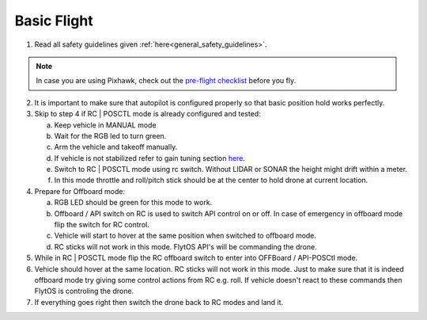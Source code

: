 .. _basic_flight:

Basic Flight
=============

1. Read all safety guidelines given :ref:`here<general_safety_guidelines>`. 

.. note:: In case you are using Pixhawk, check out the `pre-flight checklist <http://ardupilot.org/copter/docs/flying-arducopter.html>`_ before you fly. 

2. It is important to make sure that autopilot is configured properly so that basic position hold works perfectly. 
3. Skip to step 4 if RC | POSCTL mode is already configured and tested:
   
   a. Keep vehicle in MANUAL mode 
   b. Wait for the RGB led to turn green.
   c. Arm the vehicle and takeoff manually. 
   d. If vehicle is not stabilized refer to gain tuning section `here <http://px4.io/docs/multicopter-pid-tuning-guide/>`_.
   e. Switch to RC | POSCTL mode using rc switch. Without LIDAR or SONAR the height might drift within a meter.
   f. In this mode throttle and roll/pitch stick should be at the center to hold drone at current location.
   
4. Prepare for Offboard mode:
  
   a. RGB LED should be green for this mode to work.
   b. Offboard / API switch on RC is used to switch API control on or off. In case of emergency in offboard mode flip the switch for RC control.
   c. Vehicle will start to hover at the same position when switched to offboard mode.
   d. RC sticks will not work in this mode. FlytOS API's will be commanding the drone. 

5. While in RC | POSCTL mode flip the RC offboard switch to enter into OFFBoard / API-POSCtl mode.
6. Vehicle should hover at the same location. RC sticks will not work in this mode. Just to make sure that it is indeed offboard mode try giving some control actions from RC e.g. roll. If vehicle doesn't react to these commands then FlytOS is controling the drone.
7. If everything goes right then switch the drone back to RC modes and land it.
